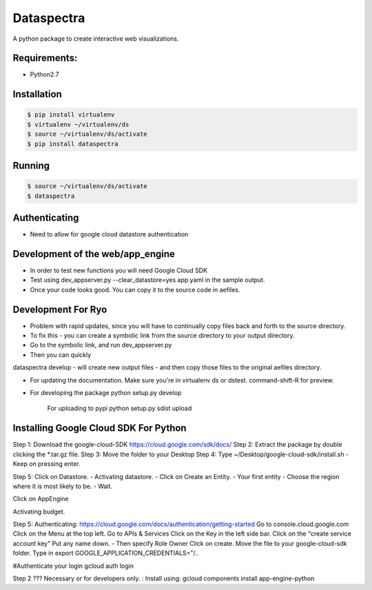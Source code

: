 Dataspectra
^^^^^^^^^^^

A python package to create interactive web visualizations. 


Requirements:
=============
- Python2.7


Installation
=============
.. code-block:: bash
    
    $ pip install virtualenv
    $ virtualenv ~/virtualenv/ds
    $ source ~/virtualenv/ds/activate
    $ pip install dataspectra


Running
=======
.. code-block:: bash

    $ source ~/virtualenv/ds/activate
    $ dataspectra


Authenticating
==============
- Need to allow for google cloud datastore authentication

Development of the web/app_engine
=================================
- In order to test new functions you will need Google Cloud SDK
- Test using dev_appserver.py --clear_datastore=yes app.yaml in the sample output. 
- Once your code looks good. You can copy it to the source code in aefiles. 

Development For Ryo
====================
- Problem with rapid updates, since you will have to continually copy files back and forth to the source directory. 
- To fix this - you can create a symbolic link from the source directory to your output directory.
- Go to the symbolic link, and run dev_appserver.py 
- Then you can quickly

dataspectra develop - will create new output files - and then copy those files to the original aefiles directory. 


- For updating the documentation. 
  Make sure you're in virtualenv ds or dstest. 
  command-shift-R for preview. 

- For developing the package
  python setup.py develop

   For uploading to pypi
   python setup.py sdist upload

   

Installing Google Cloud SDK For Python
======================================
Step 1: Download the google-cloud-SDK
https://cloud.google.com/sdk/docs/
Step 2: Extract the package by double clicking the *.tar.gz file. 
Step 3: Move the folder to your Desktop
Step 4: Type ~/Desktop/google-cloud-sdk/install.sh
- Keep on pressing enter. 

Step 5: Click on Datastore. 
- Activating datastore. 
- Click on Create an Entity. 
- Your first entity
- Choose the region where it is most likely to be. 
- Wait. 

Click on AppEngine

Activating budget. 


Step 5: Authenticating: 
https://cloud.google.com/docs/authentication/getting-started
Go to console.cloud.google.com
Click on the Menu at the top left. 
Go to APIs & Services
Click on the Key in the left side bar. 
Click on the "create service account key"
Put any name down.  
- Then specify Role Owner
Click on create.
Move the file to your google-cloud-sdk folder. 
Type in export GOOGLE_APPLICATION_CREDENTIALS="/..

#Authenticate your login
gcloud auth login

Step 2 ??? Necessary or for developers only. : Install using: gcloud components install app-engine-python
